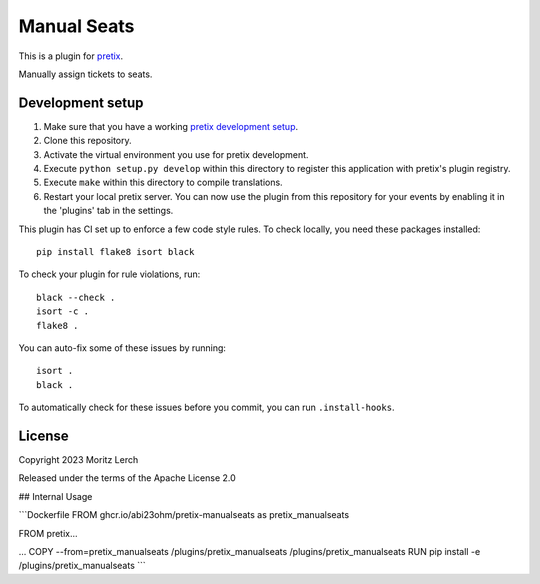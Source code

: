 Manual Seats
==========================

This is a plugin for `pretix`_. 

Manually assign tickets to seats.

Development setup
-----------------

1. Make sure that you have a working `pretix development setup`_.

2. Clone this repository.

3. Activate the virtual environment you use for pretix development.

4. Execute ``python setup.py develop`` within this directory to register this application with pretix's plugin registry.

5. Execute ``make`` within this directory to compile translations.

6. Restart your local pretix server. You can now use the plugin from this repository for your events by enabling it in
   the 'plugins' tab in the settings.

This plugin has CI set up to enforce a few code style rules. To check locally, you need these packages installed::

    pip install flake8 isort black

To check your plugin for rule violations, run::

    black --check .
    isort -c .
    flake8 .

You can auto-fix some of these issues by running::

    isort .
    black .

To automatically check for these issues before you commit, you can run ``.install-hooks``.


License
-------


Copyright 2023 Moritz Lerch

Released under the terms of the Apache License 2.0



.. _pretix: https://github.com/pretix/pretix
.. _pretix development setup: https://docs.pretix.eu/en/latest/development/setup.html


## Internal Usage

```Dockerfile
FROM ghcr.io/abi23ohm/pretix-manualseats as pretix_manualseats

FROM pretix...

...
COPY --from=pretix_manualseats /plugins/pretix_manualseats /plugins/pretix_manualseats
RUN pip install -e /plugins/pretix_manualseats
```
